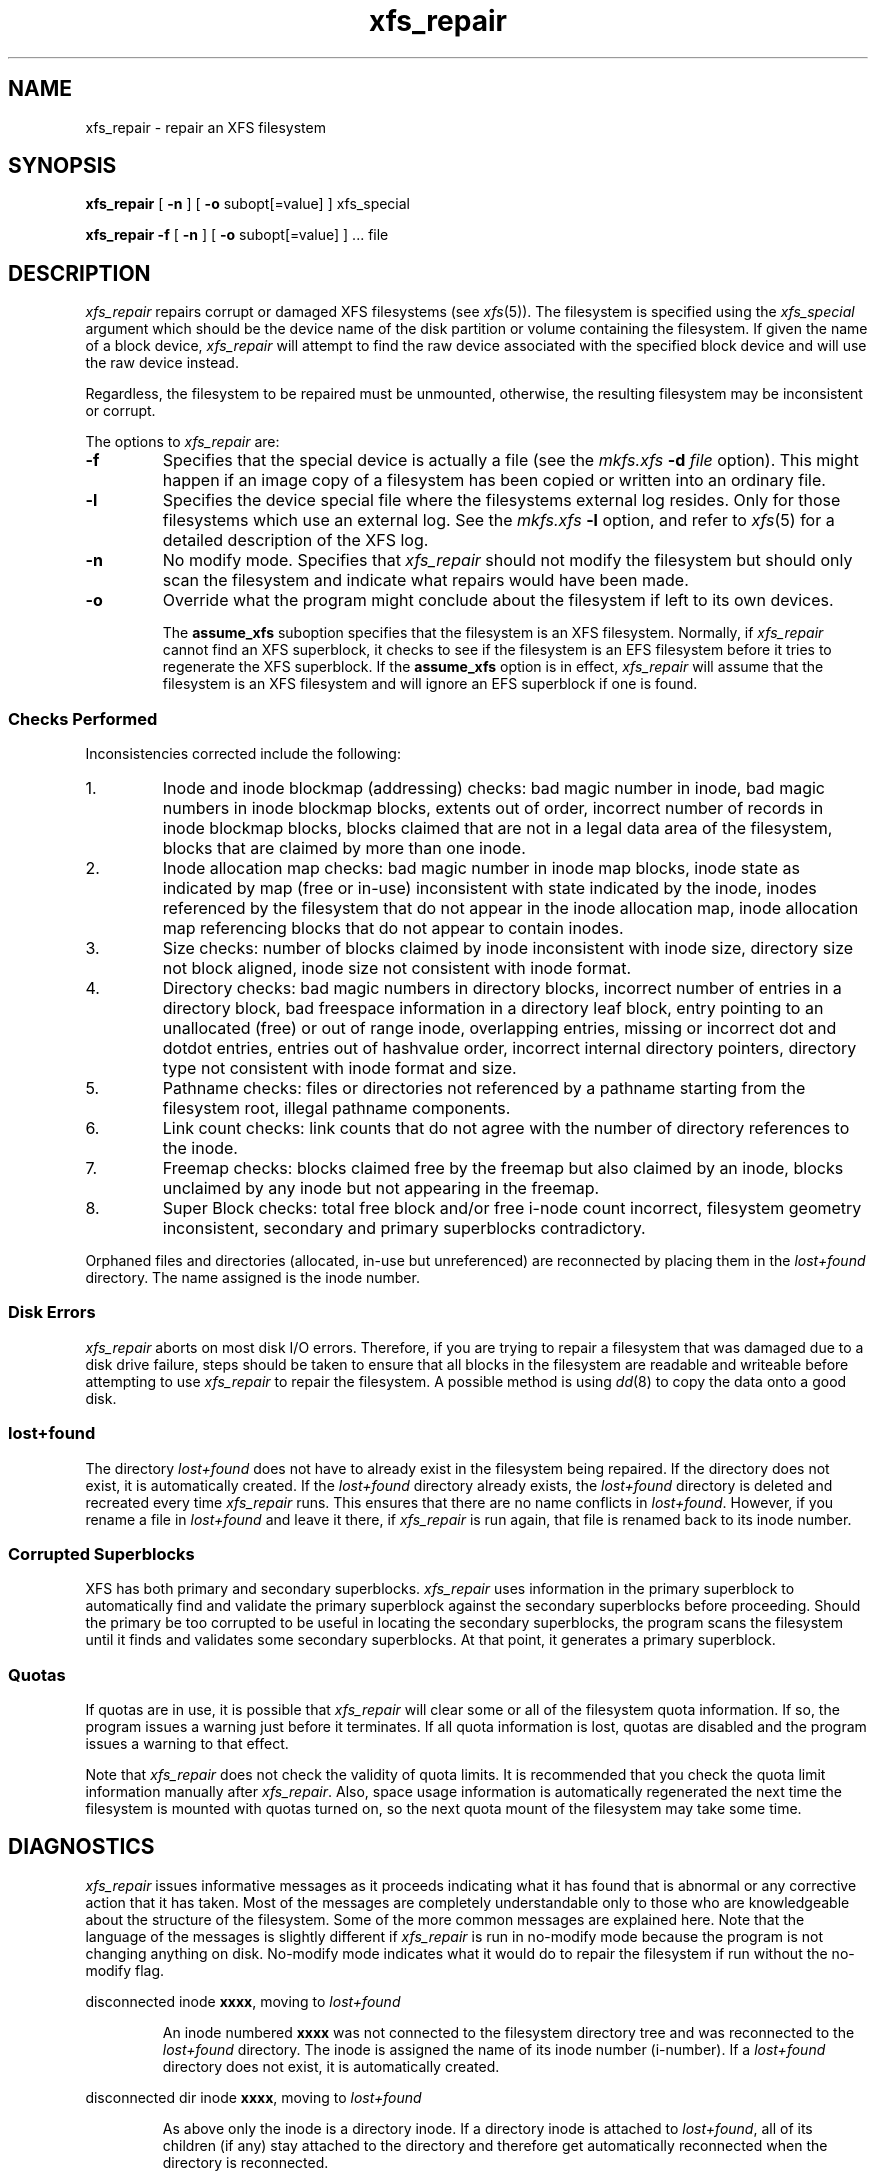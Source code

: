 .TH xfs_repair 8
.SH NAME
xfs_repair \- repair an XFS filesystem
.SH SYNOPSIS
.nf
\f3xfs_repair\f1 [ \f3\-n\f1 ] [ \f3\-o\f1 subopt[=value] ] xfs_special
.sp .8v
\f3xfs_repair\f1 \f3\-f\f1 [ \f3\-n\f1 ] [ \f3\-o\f1 subopt[=value] ] ... file
.fi
.SH DESCRIPTION
.I xfs_repair
repairs corrupt or damaged XFS filesystems
(see
.IR xfs (5)).
The filesystem is specified using the
.I xfs_special
argument which should be the device name of the
disk partition or volume containing
the filesystem.
If given the name of a block device,
.I xfs_repair
will attempt to find the raw device associated
with the specified block device and will use the raw device
instead.
.PP
Regardless, the filesystem to be repaired
must be unmounted,
otherwise, the resulting filesystem may be inconsistent or corrupt.
.PP
The options to \f2xfs_repair\f1 are:
.TP
.B \-f
Specifies that the special device is actually a file (see the
\f2mkfs.xfs\f1 \f3\-d\f1 \f2file\f1 option).
This might happen if an image copy
of a filesystem has been copied or written into an ordinary file.
.TP
.B \-l
Specifies the device special file where the filesystems external
log resides.
Only for those filesystems which use an external log.
See the
\f2mkfs.xfs\f1 \f3\-l\f1 option, and refer to
.IR xfs (5)
for a detailed description of the XFS log.
.TP
.B \-n
No modify mode.
Specifies that
.I xfs_repair
should not modify the filesystem but should only scan the
filesystem and indicate what repairs would have been made.
.TP
.B \-o
Override what the program might conclude about the filesystem
if left to its own devices.
.IP
The
.B assume_xfs
suboption
specifies that the filesystem is an XFS filesystem.
Normally, if
.I xfs_repair
cannot find an XFS superblock, it checks to see if the
filesystem is an EFS filesystem before it tries to
regenerate the XFS superblock.
If the
.B assume_xfs
option is in effect,
.I xfs_repair
will assume that the filesystem is an XFS filesystem and
will ignore an EFS superblock if one is found.
.SS Checks Performed
Inconsistencies corrected include the following:
.TP
1.
Inode and inode blockmap (addressing) checks:
bad magic number in inode,
bad magic numbers in inode blockmap blocks,
extents out of order,
incorrect number of records in inode blockmap blocks,
blocks claimed that are not in a legal data area of the filesystem,
blocks that are claimed by more than one inode.
.TP
2.
Inode allocation map checks:
bad magic number in inode map blocks,
inode state as indicated by map (free or in-use) inconsistent
with state indicated by the inode,
inodes referenced by the filesystem that do not appear in
the inode allocation map,
inode allocation map referencing blocks that do not appear
to contain inodes.
.TP
3.
Size checks:
number of blocks claimed by inode inconsistent with inode size,
directory size not block aligned,
inode size not consistent with inode format.
.TP
4.
Directory checks:
bad magic numbers in directory blocks,
incorrect number of entries in a directory block,
bad freespace information in a directory leaf block,
entry pointing to an unallocated (free) or out
of range inode,
overlapping entries,
missing or incorrect dot and dotdot entries,
entries out of hashvalue order,
incorrect internal directory pointers,
directory type not consistent with inode format and size.
.TP
5.
Pathname checks:
files or directories not referenced by a pathname starting from
the filesystem root,
illegal pathname components.
.TP
6.
Link count checks:
link counts that do not agree with the number of
directory references to the inode.
.TP
7.
Freemap checks:
blocks claimed free by the freemap but also claimed by an inode,
blocks unclaimed by any inode but not appearing in the freemap.
.TP
8.
Super Block checks:
total free block and/or free i-node count incorrect,
filesystem geometry inconsistent,
secondary and primary superblocks contradictory.
.PP
Orphaned files and directories (allocated, in-use but unreferenced) are
reconnected by placing them in the
.I lost+found
directory.
The name assigned is the inode number.
.SS Disk Errors
.I xfs_repair
aborts on most disk I/O errors.
Therefore, if you are trying
to repair a filesystem that was damaged due to a disk drive failure,
steps should be taken to ensure that
all blocks in the filesystem are readable and writeable
before attempting to use
.I xfs_repair
to repair the filesystem.
A possible method is using
.IR dd (8)
to copy the data onto a good disk.
.SS lost+found
The directory
.I lost+found
does not have to already exist in the filesystem being repaired.
If the directory does not exist, it is automatically created.
If the \f2lost+found\f1 directory already exists,
the \f2lost+found\f1
directory is deleted and recreated every time \f2xfs_repair\f1
runs.
This ensures that there are no name conflicts in \f2lost+found\f1.
However, if you rename a file in \f2lost+found\f1 and leave it there,
if \f2xfs_repair\f1 is run again, that file is renamed back to
its inode number.
.SS Corrupted Superblocks
XFS has both primary and secondary superblocks.
\f2xfs_repair\f1 uses information in the primary superblock
to automatically find and validate the primary superblock
against the secondary superblocks before proceeding.
Should the primary be too corrupted to be useful in locating
the secondary superblocks, the program scans the filesystem
until it finds and validates some secondary superblocks.
At that point, it generates a primary superblock.
.SS Quotas
If quotas are in use, it is possible that \f2xfs_repair\f1 will clear
some or all of the filesystem quota information.
If so, the program issues a warning just before it terminates.
If all quota information is lost, quotas are disabled and the
program issues a warning to that effect.
.PP
Note that \f2xfs_repair\f1 does not check the validity of quota limits.
It is recommended that you check the quota limit information manually
after \f2xfs_repair\f1.
Also, space usage information is automatically regenerated the
next time the filesystem is mounted with quotas turned on, so the
next quota mount of the filesystem may take some time.
.SH DIAGNOSTICS
.I xfs_repair
issues informative messages as it proceeds
indicating what it has found that is abnormal or any corrective
action that it has taken.
Most of the messages are completely understandable only to those
who are knowledgeable about the structure of the filesystem.
Some of the more common messages are explained here.
Note that the language of the messages is slightly different
if \f2xfs_repair\f1 is run in no-modify mode because the program is not
changing anything on disk.
No-modify mode indicates what it would do to repair the filesystem
if run without the no-modify flag.
.PP
disconnected inode \f3xxxx\f1, moving to \f2lost+found\f1
.IP
An inode numbered
.B xxxx
was not connected to the filesystem
directory tree and was reconnected to the \f2lost+found\f1 directory.
The inode is assigned the name of its inode number (i-number).
If a \f2lost+found\f1 directory does not exist, it is automatically
created.
.PP
disconnected dir inode \f3xxxx\f1, moving to \f2lost+found\f1
.IP
As above only the inode is a directory inode.
If a directory inode is attached to \f2lost+found\f1, all of its
children (if any) stay attached to the directory and therefore
get automatically reconnected when the directory is reconnected.
.PP
imap claims in-use inode \f3xxxx\f1 is free, correcting imap
.IP
The inode allocation map thinks that inode \f3xxxx\f1 is
free whereas examination of the inode indicates that the
inode may be in use (although it may be disconnected).
The program updates the inode allocation map.
.PP
imap claims free inode \f3xxxx\f1 is in use, correcting imap
.IP
The inode allocation map thinks that inode \f3xxxx\f1 is
in use whereas examination of the inode indicates that the
inode is not in use and therefore is free.
The program updates the inode allocation map.
.PP
resetting inode \f3xxxx\f1 nlinks from \f3x\f1 to \f3y\f1
.IP
The program detected a mismatch between the
number of valid directory entries referencing inode \f3xxxx\f1
and the number of references recorded in the inode and corrected the
the number in the inode.
.PP
\f3fork-type\f1 fork in ino \f3xxxx\f1 claims used block \f3yyyy\f1
.IP
Inode \f3xxxx\f1 claims a block \f3yyyy\f1 that is used (claimed)
by either another inode or the filesystem itself for metadata storage.
The \f3fork-type\f1 is either \f3data\f1 or \f3attr\f1
indicating whether the problem lies in the portion of the
inode that tracks regular data or the portion of the inode
that stores XFS attributes.
If the inode is a real-time (rt) inode, the message says so.
Any inode that claims blocks used by the filesystem is deleted.
If two or more inodes claim the same block, they are both deleted.
.PP
\f3fork-type\f1 fork in ino \f3xxxx\f1 claims dup extent ...
.IP
Inode \f3xxxx\f1 claims a block in an extent known to be
claimed more than once.
The offset in the inode, start and length of the extent is given.
The message is slightly different
if the inode is a real-time (rt) inode and the extent is therefore
a real-time (rt) extent.
.PP
inode \f3xxxx\f1 - bad extent ...
.IP
An extent record in the blockmap of inode \f3xxxx\f1 claims
blocks that are out of the legal range of the filesystem.
The message supplies the start, end, and file offset of
the extent.
The message is slightly different
if the extent is a real-time (rt) exent.
.PP
bad \f3fork-type\f1 fork in inode \f3xxxx\f1
.IP
There was something structurally wrong or inconsistent with the
data structures that map offsets to filesystem blocks.
.PP
cleared inode \f3xxxx\f1
.IP
There was something wrong with the inode that
was uncorrectable so the program freed the inode.
This usually happens because the inode claims
blocks that are used by something else or the inode itself
is badly corrupted.
Typically, this message
is preceded by one or more messages indicating why the
inode needed to be cleared.
.PP
bad attribute fork in inode \f3xxxx\f1, clearing attr fork
.IP
There was something wrong with the portion of the inode that
stores XFS attributes (the attribute fork) so the program reset
the attribute fork.
As a result of this, all attributes on that inode are lost.
.PP
correcting nextents for inode \f3xxxx\f1, was \f3x\f1 - counted \f3y\f1
.IP
The program found that the number of extents used to store
the data in the inode is wrong and corrected the number.
The message refers to nextents if the count is wrong
on the number of extents used to store attribute information.
.PP
entry \f3"name"\f1 in dir \f3xxxx\f1 not consistent
with ..
value (\f3yyyy\f1) in dir ino \f3xxxx\f1,
junking entry \f3"name"\f1 in directory inode \f3xxxx\f1
.IP
The entry \f3"name"\f1 in directory inode \f3xxxx\f1 references a
directory inode \f3yyyy\f1.
However, the ..\& entry in directory \f3yyyy\f1 does not point
back to directory \f3xxxx\f1,
so the program deletes the entry \f3"name"\f1 in directory inode
\f3xxxx\f1.
If the directory inode \f3yyyy\f1 winds up becoming a disconnected
inode as a result of this, it is moved to \f2lost+found\f1 later.
.PP
entry \f3"name"\f1 in dir \f3xxxx\f1 references already
connected dir ino \f3yyyy\f1,
junking entry \f3"name"\f1 in directory inode \f3xxxx\f1
.IP
The entry \f3"name"\f1 in directory inode \f3xxxx\f1 points to a
directory inode \f3yyyy\f1 that is known to be a child of another
directory.
Therefore, the entry is invalid and is deleted.
This message refers to an entry in a small directory.
If this were a large directory, the last phrase would read
"will clear entry".
.PP
entry references free inode \f3xxxx\f1 in directory \f3yyyy\f1,
will clear entry
.IP
An entry in directory inode \f3yyyy\f1 references an inode \f3xxxx\f1
that is known to be free.
The entry is therefore invalid and is deleted.
This message refers to a large directory.
If the directory were small, the message would read "junking entry ...".
.SH EXIT STATUS
.I xfs_repair -n
(no modify node)
will return a status of 1 if filesystem corruption was detected and
0 if no filesystem corruption was detected.
.I xfs_repair
run without the -n option will always return a status code of 0.
.SH BUGS
.I xfs_repair
does not do a thorough job on XFS extended attributes.
The structure of the attribute fork will be consistent,
but only the contents of attribute forks that will fit into
an inode are checked.
This limitation will be fixed in the future.
.PP
The no-modify mode (\f3\-n\f1 option) is not completely
accurate.
It does not catch inconsistencies in the freespace and inode
maps, particularly lost blocks or subtly corrupted maps (trees).
.PP
The no-modify mode can generate repeated warnings about
the same problems because it cannot fix the problems as they
are encountered.
.SH SEE ALSO
dd(1),
mkfs.xfs(8),
xfs_check(8),
xfs(5).
